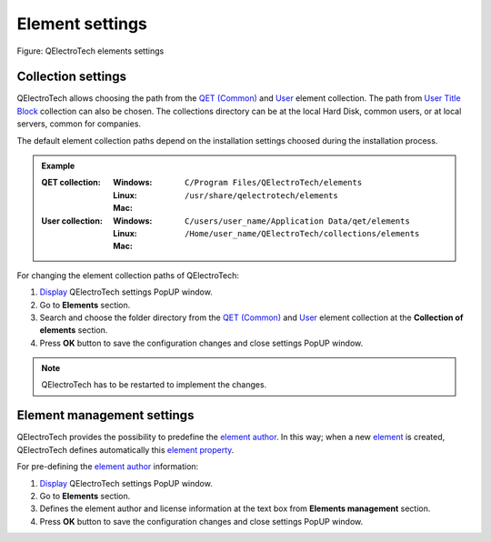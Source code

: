 .. _preferences/settings_element:

=================
Element settings
=================

.. figure:: /_external/_images/en/qet_configure/qet_configure_collections.png
   :align: center

   Figure: QElectroTech elements settings

Collection settings
~~~~~~~~~~~~~~~~~~~

QElectroTech allows choosing the path from the `QET (Common)`_ and `User`_ element collection. The 
path from `User Title Block`_ collection can also be chosen. The collections directory can be 
at the local Hard Disk, common users, or at local servers, common for companies. 

The default element collection paths depend on the installation settings choosed during the 
installation process.

.. admonition:: Example

    :QET collection:
        :Windows:
            ``C/Program Files/QElectroTech/elements``
        :Linux:
            ``/usr/share/qelectrotech/elements``
        :Mac:

    :User collection:
        :Windows:
            ``C/users/user_name/Application Data/qet/elements``   
        :Linux:
            ``/Home/user_name/QElectroTech/collections/elements``
        :Mac:

For changing the element collection paths of QElectroTech:

1. `Display`_ QElectroTech settings PopUP window.
2. Go to **Elements** section.
3. Search and choose the folder directory from the `QET (Common)`_ and `User`_ element collection at the **Collection of elements** section.
4. Press **OK** button to save the configuration changes and close settings PopUP window. 

.. note::

    QElectroTech has to be restarted to implement the changes.

Element management settings
~~~~~~~~~~~~~~~~~~~~~~~~~~~

QElectroTech provides the possibility to predefine the `element author`_. In this way; when a new 
`element`_ is created, QElectroTech defines automatically this `element property`_. 

For pre-defining the `element author`_ information:

1. `Display`_ QElectroTech settings PopUP window.
2. Go to **Elements** section.
3. Defines the element author and license information at the text box from **Elements management** section.
4. Press **OK** button to save the configuration changes and close settings PopUP window. 

.. _QET (Common): ../element/collection/default_collection.html
.. _User: ../element/collection/user_collection.html
.. _Display: ../preferences/display_settings.html
.. _element author: ../element/element_editor/edition/define_element_author.html
.. _element: ../../en/element/index.html
.. _element property: ../element/properties/index.html
.. _User Title Block: ../folio/title_block/collection/title_block_user_collection.html
